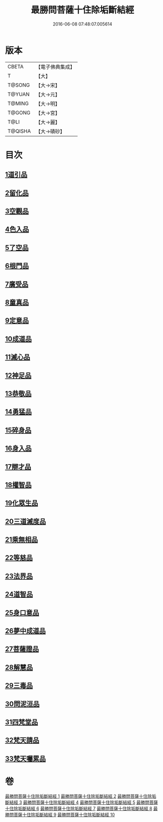#+TITLE: 最勝問菩薩十住除垢斷結經 
#+DATE: 2016-06-08 07:48:07.005614

* 版本
 |     CBETA|【電子佛典集成】|
 |         T|【大】     |
 |    T@SONG|【大→宋】   |
 |    T@YUAN|【大→元】   |
 |    T@MING|【大→明】   |
 |    T@GONG|【大→宮】   |
 |      T@LI|【大→麗】   |
 |   T@QISHA|【大→磧砂】  |

* 目次
** [[file:KR6e0058_001.txt::001-0966a7][1道引品]]
** [[file:KR6e0058_001.txt::001-0968a12][2留化品]]
** [[file:KR6e0058_001.txt::001-0969a19][3空觀品]]
** [[file:KR6e0058_001.txt::001-0970c28][4色入品]]
** [[file:KR6e0058_002.txt::002-0973a8][5了空品]]
** [[file:KR6e0058_002.txt::002-0975b24][6根門品]]
** [[file:KR6e0058_002.txt::002-0978a4][7廣受品]]
** [[file:KR6e0058_003.txt::003-0981a21][8童真品]]
** [[file:KR6e0058_003.txt::003-0985b8][9定意品]]
** [[file:KR6e0058_004.txt::004-0989c27][10成道品]]
** [[file:KR6e0058_004.txt::004-0994a21][11滅心品]]
** [[file:KR6e0058_005.txt::005-0998a17][12神足品]]
** [[file:KR6e0058_005.txt::005-0999c15][13恭敬品]]
** [[file:KR6e0058_005.txt::005-1002a2][14勇猛品]]
** [[file:KR6e0058_006.txt::006-1007a10][15碎身品]]
** [[file:KR6e0058_006.txt::006-1009a28][16身入品]]
** [[file:KR6e0058_006.txt::006-1010c8][17辯才品]]
** [[file:KR6e0058_006.txt::006-1013a2][18權智品]]
** [[file:KR6e0058_007.txt::007-1015a9][19化眾生品]]
** [[file:KR6e0058_007.txt::007-1019a13][20三道滅度品]]
** [[file:KR6e0058_007.txt::007-1021b8][21乘無相品]]
** [[file:KR6e0058_008.txt::008-1023c5][22等慈品]]
** [[file:KR6e0058_008.txt::008-1027b26][23法界品]]
** [[file:KR6e0058_009.txt::009-1031b23][24道智品]]
** [[file:KR6e0058_009.txt::009-1036b8][25身口意品]]
** [[file:KR6e0058_010.txt::010-1039b5][26夢中成道品]]
** [[file:KR6e0058_010.txt::010-1041c28][27菩薩證品]]
** [[file:KR6e0058_010.txt::010-1043c7][28解慧品]]
** [[file:KR6e0058_010.txt::010-1044b21][29三毒品]]
** [[file:KR6e0058_010.txt::010-1045b19][30問泥洹品]]
** [[file:KR6e0058_010.txt::010-1046b26][31四梵堂品]]
** [[file:KR6e0058_010.txt::010-1046c22][32梵天請品]]
** [[file:KR6e0058_010.txt::010-1047a9][33梵天囑累品]]

* 卷
[[file:KR6e0058_001.txt][最勝問菩薩十住除垢斷結經 1]]
[[file:KR6e0058_002.txt][最勝問菩薩十住除垢斷結經 2]]
[[file:KR6e0058_003.txt][最勝問菩薩十住除垢斷結經 3]]
[[file:KR6e0058_004.txt][最勝問菩薩十住除垢斷結經 4]]
[[file:KR6e0058_005.txt][最勝問菩薩十住除垢斷結經 5]]
[[file:KR6e0058_006.txt][最勝問菩薩十住除垢斷結經 6]]
[[file:KR6e0058_007.txt][最勝問菩薩十住除垢斷結經 7]]
[[file:KR6e0058_008.txt][最勝問菩薩十住除垢斷結經 8]]
[[file:KR6e0058_009.txt][最勝問菩薩十住除垢斷結經 9]]
[[file:KR6e0058_010.txt][最勝問菩薩十住除垢斷結經 10]]


